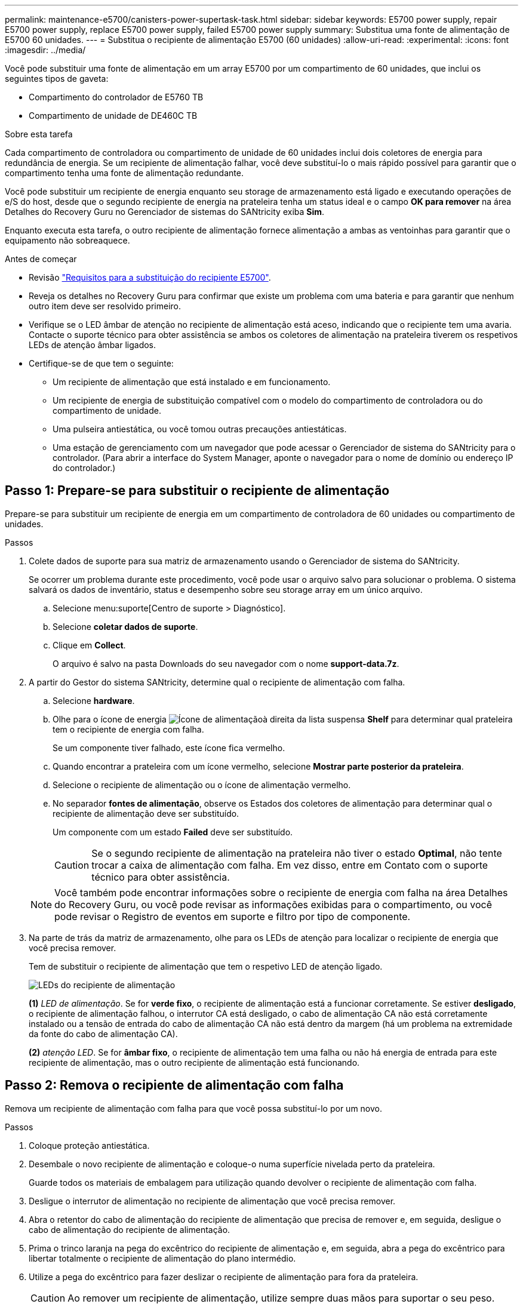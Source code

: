 ---
permalink: maintenance-e5700/canisters-power-supertask-task.html 
sidebar: sidebar 
keywords: E5700 power supply, repair E5700 power supply, replace E5700 power supply, failed E5700 power supply 
summary: Substitua uma fonte de alimentação de E5700 60 unidades. 
---
= Substitua o recipiente de alimentação E5700 (60 unidades)
:allow-uri-read: 
:experimental: 
:icons: font
:imagesdir: ../media/


[role="lead"]
Você pode substituir uma fonte de alimentação em um array E5700 por um compartimento de 60 unidades, que inclui os seguintes tipos de gaveta:

* Compartimento do controlador de E5760 TB
* Compartimento de unidade de DE460C TB


.Sobre esta tarefa
Cada compartimento de controladora ou compartimento de unidade de 60 unidades inclui dois coletores de energia para redundância de energia. Se um recipiente de alimentação falhar, você deve substituí-lo o mais rápido possível para garantir que o compartimento tenha uma fonte de alimentação redundante.

Você pode substituir um recipiente de energia enquanto seu storage de armazenamento está ligado e executando operações de e/S do host, desde que o segundo recipiente de energia na prateleira tenha um status ideal e o campo *OK para remover* na área Detalhes do Recovery Guru no Gerenciador de sistemas do SANtricity exiba *Sim*.

Enquanto executa esta tarefa, o outro recipiente de alimentação fornece alimentação a ambas as ventoinhas para garantir que o equipamento não sobreaquece.

.Antes de começar
* Revisão link:canisters-overview-supertask-concept.html["Requisitos para a substituição do recipiente E5700"].
* Reveja os detalhes no Recovery Guru para confirmar que existe um problema com uma bateria e para garantir que nenhum outro item deve ser resolvido primeiro.
* Verifique se o LED âmbar de atenção no recipiente de alimentação está aceso, indicando que o recipiente tem uma avaria. Contacte o suporte técnico para obter assistência se ambos os coletores de alimentação na prateleira tiverem os respetivos LEDs de atenção âmbar ligados.
* Certifique-se de que tem o seguinte:
+
** Um recipiente de alimentação que está instalado e em funcionamento.
** Um recipiente de energia de substituição compatível com o modelo do compartimento de controladora ou do compartimento de unidade.
** Uma pulseira antiestática, ou você tomou outras precauções antiestáticas.
** Uma estação de gerenciamento com um navegador que pode acessar o Gerenciador de sistema do SANtricity para o controlador. (Para abrir a interface do System Manager, aponte o navegador para o nome de domínio ou endereço IP do controlador.)






== Passo 1: Prepare-se para substituir o recipiente de alimentação

Prepare-se para substituir um recipiente de energia em um compartimento de controladora de 60 unidades ou compartimento de unidades.

.Passos
. Colete dados de suporte para sua matriz de armazenamento usando o Gerenciador de sistema do SANtricity.
+
Se ocorrer um problema durante este procedimento, você pode usar o arquivo salvo para solucionar o problema. O sistema salvará os dados de inventário, status e desempenho sobre seu storage array em um único arquivo.

+
.. Selecione menu:suporte[Centro de suporte > Diagnóstico].
.. Selecione *coletar dados de suporte*.
.. Clique em *Collect*.
+
O arquivo é salvo na pasta Downloads do seu navegador com o nome *support-data.7z*.



. A partir do Gestor do sistema SANtricity, determine qual o recipiente de alimentação com falha.
+
.. Selecione *hardware*.
.. Olhe para o ícone de energia image:../media/sam1130_ss_hardware_power_icon_maint-e5700.gif["Ícone de alimentação"]à direita da lista suspensa *Shelf* para determinar qual prateleira tem o recipiente de energia com falha.
+
Se um componente tiver falhado, este ícone fica vermelho.

.. Quando encontrar a prateleira com um ícone vermelho, selecione *Mostrar parte posterior da prateleira*.
.. Selecione o recipiente de alimentação ou o ícone de alimentação vermelho.
.. No separador *fontes de alimentação*, observe os Estados dos coletores de alimentação para determinar qual o recipiente de alimentação deve ser substituído.
+
Um componente com um estado *Failed* deve ser substituído.

+

CAUTION: Se o segundo recipiente de alimentação na prateleira não tiver o estado *Optimal*, não tente trocar a caixa de alimentação com falha. Em vez disso, entre em Contato com o suporte técnico para obter assistência.

+

NOTE: Você também pode encontrar informações sobre o recipiente de energia com falha na área Detalhes do Recovery Guru, ou você pode revisar as informações exibidas para o compartimento, ou você pode revisar o Registro de eventos em suporte e filtro por tipo de componente.



. Na parte de trás da matriz de armazenamento, olhe para os LEDs de atenção para localizar o recipiente de energia que você precisa remover.
+
Tem de substituir o recipiente de alimentação que tem o respetivo LED de atenção ligado.

+
image::../media/28_dwg_e2860_de460c_psu_w_callouts_maint-e5700.gif[LEDs do recipiente de alimentação]

+
*(1)* _LED de alimentação_. Se for *verde fixo*, o recipiente de alimentação está a funcionar corretamente. Se estiver *desligado*, o recipiente de alimentação falhou, o interrutor CA está desligado, o cabo de alimentação CA não está corretamente instalado ou a tensão de entrada do cabo de alimentação CA não está dentro da margem (há um problema na extremidade da fonte do cabo de alimentação CA).

+
*(2)* _atenção LED_. Se for *âmbar fixo*, o recipiente de alimentação tem uma falha ou não há energia de entrada para este recipiente de alimentação, mas o outro recipiente de alimentação está funcionando.





== Passo 2: Remova o recipiente de alimentação com falha

Remova um recipiente de alimentação com falha para que você possa substituí-lo por um novo.

.Passos
. Coloque proteção antiestática.
. Desembale o novo recipiente de alimentação e coloque-o numa superfície nivelada perto da prateleira.
+
Guarde todos os materiais de embalagem para utilização quando devolver o recipiente de alimentação com falha.

. Desligue o interrutor de alimentação no recipiente de alimentação que você precisa remover.
. Abra o retentor do cabo de alimentação do recipiente de alimentação que precisa de remover e, em seguida, desligue o cabo de alimentação do recipiente de alimentação.
. Prima o trinco laranja na pega do excêntrico do recipiente de alimentação e, em seguida, abra a pega do excêntrico para libertar totalmente o recipiente de alimentação do plano intermédio.
. Utilize a pega do excêntrico para fazer deslizar o recipiente de alimentação para fora da prateleira.
+

CAUTION: Ao remover um recipiente de alimentação, utilize sempre duas mãos para suportar o seu peso.





== Passo 3: Instale o novo recipiente de alimentação

Instale um novo depósito de alimentação para substituir o que falhou.

.Passos
. Certifique-se de que o interrutor ligar/desligar do novo depósito de alimentação está na posição desligada.
. Utilizando ambas as mãos, apoie e alinhe as extremidades do recipiente de alimentação com a abertura no chassis do sistema e, em seguida, empurre suavemente o recipiente de alimentação para o chassis utilizando a pega do excêntrico até encaixar no devido lugar.
+

CAUTION: Não utilize força excessiva ao deslizar o recipiente de alimentação para o sistema; pode danificar o conetor.

. Feche a pega do excêntrico de forma a que o trinco encaixe na posição de bloqueio e o depósito de alimentação fique totalmente assente.
. Volte a ligar o cabo de alimentação à caixa de alimentação e fixe o cabo de alimentação à caixa de alimentação utilizando o fixador do cabo de alimentação.
. Ligue a alimentação do novo depósito de alimentação.




== Passo 4: Substituição completa do recipiente de alimentação

Confirme se o novo depósito de alimentação está a funcionar corretamente, recolha dados de suporte e retome as operações normais.

.Passos
. No novo depósito de alimentação, verifique se o LED verde de alimentação está aceso e o LED âmbar de atenção está desligado.
. No Recovery Guru (Guru de recuperação) no Gerenciador do sistema do SANtricity, selecione *Reverificar* para garantir que o problema foi resolvido.
. Se um recipiente de alimentação com falha ainda estiver sendo relatado, repita os passos em <<Passo 2: Remova o recipiente de alimentação com falha>> e em <<Passo 3: Instale o novo recipiente de alimentação>>. Se o problema persistir, entre em Contato com o suporte técnico.
. Retire a proteçãoão antiestática.
. Colete dados de suporte para sua matriz de armazenamento usando o Gerenciador de sistema do SANtricity.
+
Se ocorrer um problema durante este procedimento, você pode usar o arquivo salvo para solucionar o problema. O sistema salvará os dados de inventário, status e desempenho sobre seu storage array em um único arquivo.

+
.. Selecione menu:suporte[Centro de suporte > Diagnóstico].
.. Selecione *coletar dados de suporte*.
.. Clique em *Collect*.
+
O arquivo é salvo na pasta Downloads do seu navegador com o nome *support-data.7z*.



. Devolva a peça com falha ao NetApp, conforme descrito nas instruções de RMA fornecidas com o kit.


.O que se segue?
A substituição do seu recipiente de alimentação está concluída. Pode retomar as operações normais.
